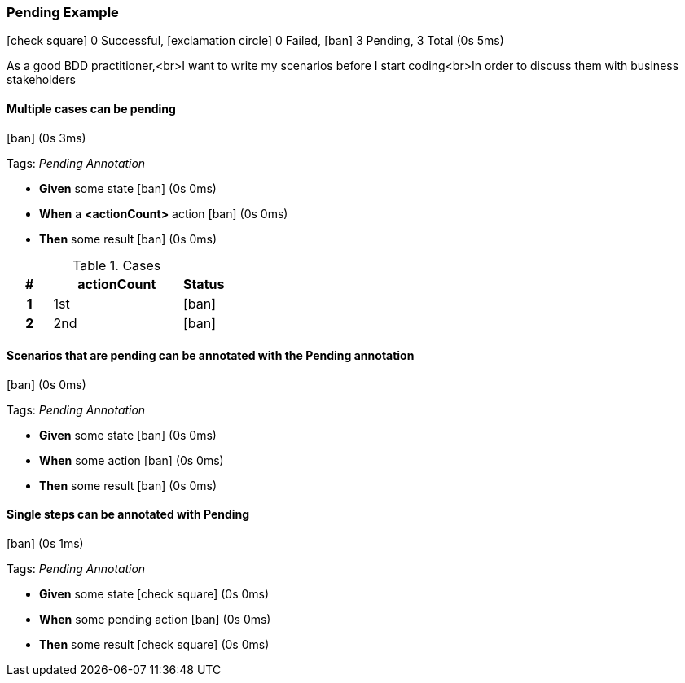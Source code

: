 === Pending Example

icon:check-square[role=green] 0 Successful, icon:exclamation-circle[role=red] 0 Failed, icon:ban[role=grey] 3 Pending, 3 Total (0s 5ms)

As a good BDD practitioner,<br>I want to write my scenarios before I start coding<br>In order to discuss them with business stakeholders


// tag::scenario-pending[]

==== Multiple cases can be pending

icon:ban[role=grey] (0s 3ms)

Tags: _Pending Annotation_

[unstyled.steps]
* [.introWord]*Given* some state [.right]#icon:ban[role=grey] (0s 0ms)#
* [.introWord]*When* a [.stepArgument]*<actionCount>* action [.right]#icon:ban[role=grey] (0s 0ms)#
* [.introWord]*Then* some result [.right]#icon:ban[role=grey] (0s 0ms)#

.Cases
[options="header",cols="1h,3,>1"]
|===
| #  | actionCount | Status
| 1 | pass:[1st] | icon:ban[role=grey]
| 2 | pass:[2nd] | icon:ban[role=grey]
|===
// end::scenario-pending[]

// tag::scenario-pending[]

==== Scenarios that are pending can be annotated with the Pending annotation

icon:ban[role=grey] (0s 0ms)

Tags: _Pending Annotation_

[unstyled.steps]
* [.introWord]*Given* some state [.right]#icon:ban[role=grey] (0s 0ms)#
* [.introWord]*When* some action [.right]#icon:ban[role=grey] (0s 0ms)#
* [.introWord]*Then* some result [.right]#icon:ban[role=grey] (0s 0ms)#
// end::scenario-pending[]

// tag::scenario-pending[]

==== Single steps can be annotated with Pending

icon:ban[role=grey] (0s 1ms)

Tags: _Pending Annotation_

[unstyled.steps]
* [.introWord]*Given* some state [.right]#icon:check-square[role=green] (0s 0ms)#
* [.introWord]*When* some pending action [.right]#icon:ban[role=grey] (0s 0ms)#
* [.introWord]*Then* some result [.right]#icon:check-square[role=green] (0s 0ms)#
// end::scenario-pending[]
